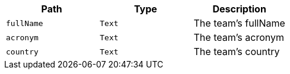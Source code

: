 |===
|Path|Type|Description

|`+fullName+`
|`+Text+`
|The team's fullName

|`+acronym+`
|`+Text+`
|The team's acronym

|`+country+`
|`+Text+`
|The team's country

|===